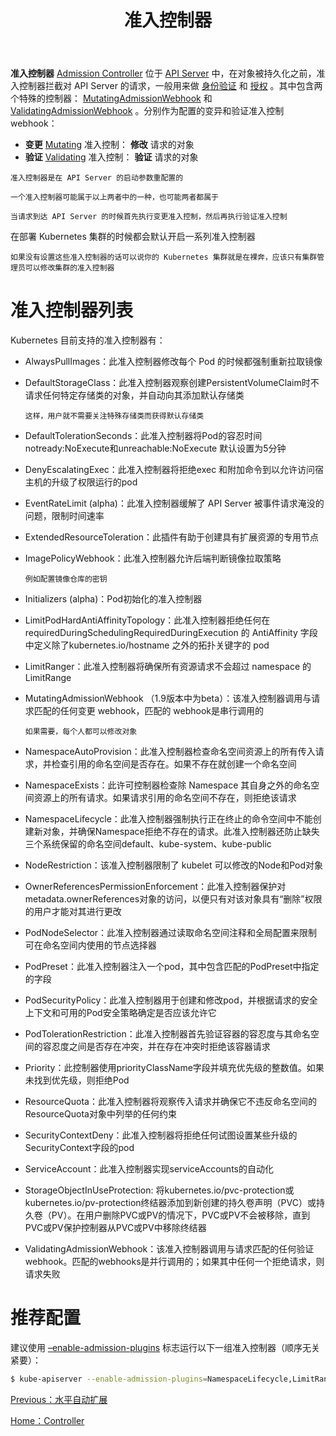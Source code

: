 #+TITLE: 准入控制器
#+HTML_HEAD: <link rel="stylesheet" type="text/css" href="../../css/main.css" />
#+HTML_LINK_UP: hpa.html
#+HTML_LINK_HOME: controller.html
#+OPTIONS: num:nil timestamp:nil ^:nil

*准入控制器* _Admission Controller_ 位于 _API Server_ 中，在对象被持久化之前，准入控制器拦截对 API Server 的请求，一般用来做 _身份验证_ 和 _授权_ 。其中包含两个特殊的控制器： _MutatingAdmissionWebhook_ 和 _ValidatingAdmissionWebhook_ 。分别作为配置的变异和验证准入控制 webhook：
+ *变更* _Mutating_ 准入控制： *修改* 请求的对象
+ *验证* _Validating_ 准入控制： *验证* 请求的对象

#+BEGIN_EXAMPLE
  准入控制器是在 API Server 的启动参数重配置的

  一个准入控制器可能属于以上两者中的一种，也可能两者都属于

  当请求到达 API Server 的时候首先执行变更准入控制，然后再执行验证准入控制
#+END_EXAMPLE
在部署 Kubernetes 集群的时候都会默认开启一系列准入控制器

#+BEGIN_EXAMPLE
  如果没有设置这些准入控制器的话可以说你的 Kubernetes 集群就是在裸奔，应该只有集群管理员可以修改集群的准入控制器
#+END_EXAMPLE

* 准入控制器列表
  Kubernetes 目前支持的准入控制器有：
  + AlwaysPullImages：此准入控制器修改每个 Pod 的时候都强制重新拉取镜像
  + DefaultStorageClass：此准入控制器观察创建PersistentVolumeClaim时不请求任何特定存储类的对象，并自动向其添加默认存储类
    #+BEGIN_EXAMPLE
      这样，用户就不需要关注特殊存储类而获得默认存储类
    #+END_EXAMPLE
  + DefaultTolerationSeconds：此准入控制器将Pod的容忍时间notready:NoExecute和unreachable:NoExecute 默认设置为5分钟
  + DenyEscalatingExec：此准入控制器将拒绝exec 和附加命令到以允许访问宿主机的升级了权限运行的pod
  + EventRateLimit (alpha)：此准入控制器缓解了 API Server 被事件请求淹没的问题，限制时间速率
  + ExtendedResourceToleration：此插件有助于创建具有扩展资源的专用节点
  + ImagePolicyWebhook：此准入控制器允许后端判断镜像拉取策略
    #+BEGIN_EXAMPLE
      例如配置镜像仓库的密钥
    #+END_EXAMPLE
  + Initializers (alpha)：Pod初始化的准入控制器
  + LimitPodHardAntiAffinityTopology：此准入控制器拒绝任何在 requiredDuringSchedulingRequiredDuringExecution 的 AntiAffinity 字段中定义除了kubernetes.io/hostname 之外的拓扑关键字的 pod
  + LimitRanger：此准入控制器将确保所有资源请求不会超过 namespace 的 LimitRange
  + MutatingAdmissionWebhook （1.9版本中为beta）：该准入控制器调用与请求匹配的任何变更 webhook，匹配的 webhook是串行调用的
    #+BEGIN_EXAMPLE
      如果需要，每个人都可以修改对象
    #+END_EXAMPLE
  + NamespaceAutoProvision：此准入控制器检查命名空间资源上的所有传入请求，并检查引用的命名空间是否存在。如果不存在就创建一个命名空间
  + NamespaceExists：此许可控制器检查除 Namespace 其自身之外的命名空间资源上的所有请求。如果请求引用的命名空间不存在，则拒绝该请求
  + NamespaceLifecycle：此准入控制器强制执行正在终止的命令空间中不能创建新对象，并确保Namespace拒绝不存在的请求。此准入控制器还防止缺失三个系统保留的命名空间default、kube-system、kube-public
  + NodeRestriction：该准入控制器限制了 kubelet 可以修改的Node和Pod对象
  + OwnerReferencesPermissionEnforcement：此准入控制器保护对metadata.ownerReferences对象的访问，以便只有对该对象具有“删除”权限的用户才能对其进行更改
  + PodNodeSelector：此准入控制器通过读取命名空间注释和全局配置来限制可在命名空间内使用的节点选择器
  + PodPreset：此准入控制器注入一个pod，其中包含匹配的PodPreset中指定的字段
  + PodSecurityPolicy：此准入控制器用于创建和修改pod，并根据请求的安全上下文和可用的Pod安全策略确定是否应该允许它
  + PodTolerationRestriction：此准入控制器首先验证容器的容忍度与其命名空间的容忍度之间是否存在冲突，并在存在冲突时拒绝该容器请求
  + Priority：此控制器使用priorityClassName字段并填充优先级的整数值。如果未找到优先级，则拒绝Pod
  + ResourceQuota：此准入控制器将观察传入请求并确保它不违反命名空间的ResourceQuota对象中列举的任何约束
  + SecurityContextDeny：此准入控制器将拒绝任何试图设置某些升级的SecurityContext字段的pod
  + ServiceAccount：此准入控制器实现serviceAccounts的自动化
  + StorageObjectInUseProtection: 将kubernetes.io/pvc-protection或kubernetes.io/pv-protection终结器添加到新创建的持久卷声明（PVC）或持久卷（PV）。在用户删除PVC或PV的情况下，PVC或PV不会被移除，直到PVC或PV保护控制器从PVC或PV中移除终结器
  + ValidatingAdmissionWebhook：该准入控制器调用与请求匹配的任何验证webhook。匹配的webhooks是并行调用的；如果其中任何一个拒绝请求，则请求失败

* 推荐配置
  建议使用 _--enable-admission-plugins_ 标志运行以下一组准入控制器（顺序无关紧要）：

  #+BEGIN_SRC sh 
  $ kube-apiserver --enable-admission-plugins=NamespaceLifecycle,LimitRanger,ServiceAccount,DefaultStorageClass,DefaultTolerationSeconds,MutatingAdmissionWebhook,ValidatingAdmissionWebhook,ResourceQuota
  #+END_SRC

  [[file:hpa.org][Previous：水平自动扩展]]

  [[file:controller.org][Home：Controller]]
